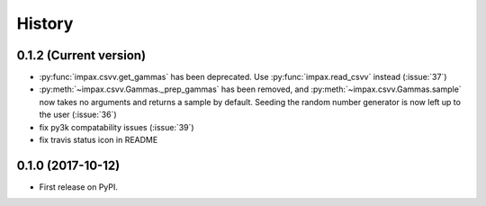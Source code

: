 =======
History
=======

0.1.2 (Current version)
-----------------------

* :py:func:`impax.csvv.get_gammas` has been deprecated. Use :py:func:`impax.read_csvv` instead (:issue:`37`)
* :py:meth:`~impax.csvv.Gammas._prep_gammas` has been removed, and :py:meth:`~impax.csvv.Gammas.sample` now
  takes no arguments and returns a sample by default. Seeding the random number generator is now left up to
  the user (:issue:`36`)
* fix py3k compatability issues (:issue:`39`)
* fix travis status icon in README


0.1.0 (2017-10-12)
------------------

* First release on PyPI.
